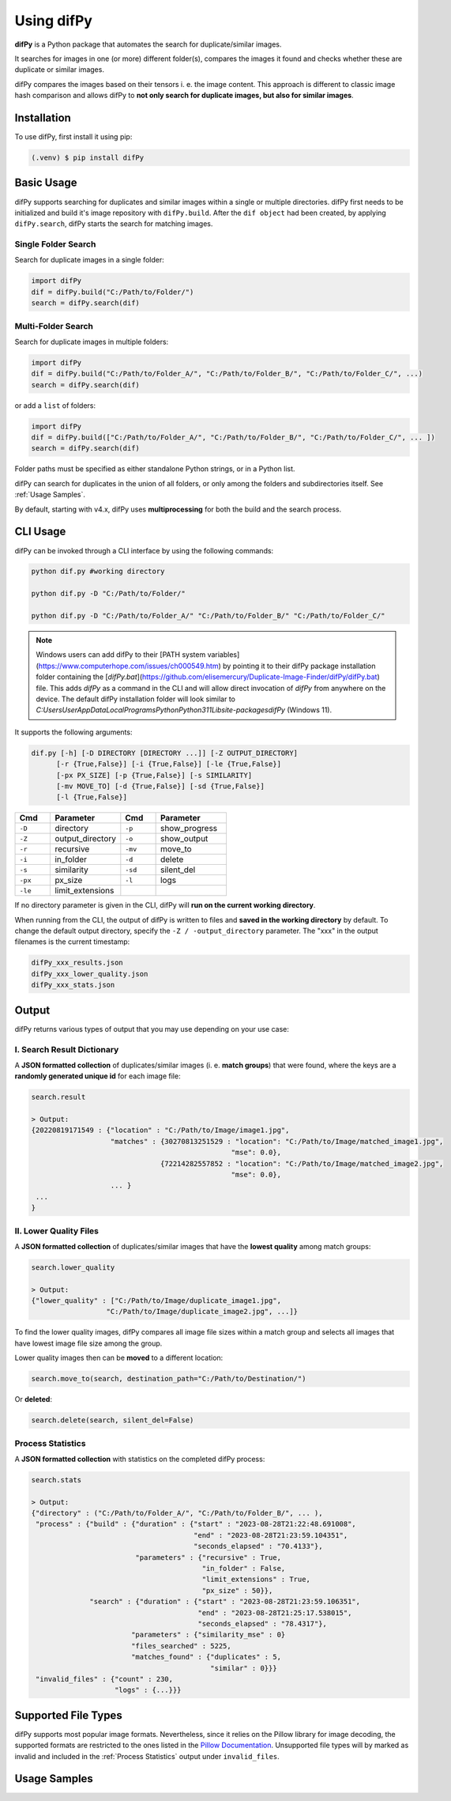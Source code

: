 Using difPy
=====

.. _using difPy:

**difPy** is a Python package that automates the search for duplicate/similar images.

It searches for images in one (or more) different folder(s), compares the images it found and checks whether these are duplicate or similar images.

difPy compares the images based on their tensors i. e. the image content. This approach is different to classic image hash comparison and allows difPy to **not only search for duplicate images, but also for similar images**.

.. _installation:

Installation
------------

To use difPy, first install it using pip:

.. code-block:: console

   (.venv) $ pip install difPy

.. _usage:

Basic Usage
----------------

difPy supports searching for duplicates and similar images within a single or multiple directories. difPy first needs to be initialized and build it's image repository with ``difPy.build``. After the ``dif object`` had been created, by applying ``difPy.search``, difPy starts the search for matching images. 

Single Folder Search
^^^^^^^^^^

Search for duplicate images in a single folder:

.. code-block:: python

   import difPy
   dif = difPy.build("C:/Path/to/Folder/")
   search = difPy.search(dif)

Multi-Folder Search
^^^^^^^^^^

Search for duplicate images in multiple folders:

.. code-block:: python

   import difPy
   dif = difPy.build("C:/Path/to/Folder_A/", "C:/Path/to/Folder_B/", "C:/Path/to/Folder_C/", ...)
   search = difPy.search(dif)

or add a ``list`` of folders:

.. code-block:: python

   import difPy
   dif = difPy.build(["C:/Path/to/Folder_A/", "C:/Path/to/Folder_B/", "C:/Path/to/Folder_C/", ... ])
   search = difPy.search(dif)


Folder paths must be specified as either standalone Python strings, or in a Python list. 

difPy can search for duplicates in the union of all folders, or only among the folders and subdirectories itself. See :ref:`Usage Samples`.

By default, starting with v4.x, difPy uses **multiprocessing** for both the build and the search process.

.. _cli_usage:

CLI Usage
----------------

difPy can be invoked through a CLI interface by using the following commands:

.. code-block:: python

   python dif.py #working directory

   python dif.py -D "C:/Path/to/Folder/"

   python dif.py -D "C:/Path/to/Folder_A/" "C:/Path/to/Folder_B/" "C:/Path/to/Folder_C/"

.. note::

   Windows users can add difPy to their [PATH system variables](https://www.computerhope.com/issues/ch000549.htm) by pointing it to their difPy package installation folder containing the [`difPy.bat`](https://github.com/elisemercury/Duplicate-Image-Finder/difPy/difPy.bat) file. This adds `difPy` as a command in the CLI and will allow direct invocation of `difPy` from anywhere on the device. The default difPy installation folder will look similar to `C:\Users\User\AppData\Local\Programs\Python\Python311\Lib\site-packages\difPy` (Windows 11).

It supports the following arguments:

.. code-block:: python
   
   dif.py [-h] [-D DIRECTORY [DIRECTORY ...]] [-Z OUTPUT_DIRECTORY] 
         [-r {True,False}] [-i {True,False}] [-le {True,False}] 
         [-px PX_SIZE] [-p {True,False}] [-s SIMILARITY] 
         [-mv MOVE_TO] [-d {True,False}] [-sd {True,False}] 
         [-l {True,False}]

.. csv-table::
   :header: Cmd,Parameter,Cmd,Parameter
   :widths: 5, 10, 5, 10
   :class: tight-table

   ``-D``,directory,``-p``,show_progress
   ``-Z``,output_directory,``-o``,show_output
   ``-r``,recursive,``-mv``,move_to
   ``-i``,in_folder,``-d``,delete
   ``-s``,similarity,``-sd``,silent_del
   ``-px``,px_size,``-l``,logs
   ``-le``,limit_extensions,,

If no directory parameter is given in the CLI, difPy will **run on the current working directory**.

When running from the CLI, the output of difPy is written to files and **saved in the working directory** by default. To change the default output directory, specify the ``-Z / -output_directory`` parameter. The "xxx" in the output filenames is the current timestamp:

.. code-block:: python

   difPy_xxx_results.json
   difPy_xxx_lower_quality.json
   difPy_xxx_stats.json

.. _output:

Output
----------------

difPy returns various types of output that you may use depending on your use case:

I. Search Result Dictionary
^^^^^^^^^^
A **JSON formatted collection** of duplicates/similar images (i. e. **match groups**) that were found, where the keys are a **randomly generated unique id** for each image file:

.. code-block:: python

   search.result

   > Output:
   {20220819171549 : {"location" : "C:/Path/to/Image/image1.jpg",
                      "matches" : {30270813251529 : "location": "C:/Path/to/Image/matched_image1.jpg",
                                                   "mse": 0.0},
                                  {72214282557852 : "location": "C:/Path/to/Image/matched_image2.jpg",
                                                   "mse": 0.0},
                      ... }
    ...
   }

II. Lower Quality Files
^^^^^^^^^^

A **JSON formatted collection** of duplicates/similar images that have the **lowest quality** among match groups: 

.. code-block:: python

   search.lower_quality

   > Output:
   {"lower_quality" : ["C:/Path/to/Image/duplicate_image1.jpg", 
                     "C:/Path/to/Image/duplicate_image2.jpg", ...]}

To find the lower quality images, difPy compares all image file sizes within a match group and selects all images that have lowest image file size among the group.

Lower quality images then can be **moved** to a different location:

.. code-block:: python
   
   search.move_to(search, destination_path="C:/Path/to/Destination/")

Or **deleted**:

.. code-block:: python

   search.delete(search, silent_del=False)


.. _Process Statistics:

Process Statistics
^^^^^^^^^^

A **JSON formatted collection** with statistics on the completed difPy process:

.. code-block:: python

   search.stats

   > Output:
   {"directory" : ("C:/Path/to/Folder_A/", "C:/Path/to/Folder_B/", ... ),
    "process" : {"build" : {"duration" : {"start" : "2023-08-28T21:22:48.691008",
                                          "end" : "2023-08-28T21:23:59.104351",
                                          "seconds_elapsed" : "70.4133"},
                            "parameters" : {"recursive" : True,
                                            "in_folder" : False,
                                            "limit_extensions" : True,
                                            "px_size" : 50}},
                 "search" : {"duration" : {"start" : "2023-08-28T21:23:59.106351",
                                           "end" : "2023-08-28T21:25:17.538015",
                                           "seconds_elapsed" : "78.4317"},
                           "parameters" : {"similarity_mse" : 0}
                           "files_searched" : 5225,
                           "matches_found" : {"duplicates" : 5,
                                              "similar" : 0}}}
    "invalid_files" : {"count" : 230,
                       "logs" : {...}}}

.. _Supported File Types:

Supported File Types
----------------

difPy supports most popular image formats. Nevertheless, since it relies on the Pillow library for image decoding, the supported formats are restricted to the ones listed in the `Pillow Documentation`_. Unsupported file types will by marked as invalid and included in the :ref:`Process Statistics` output under ``invalid_files``.

.. _Pillow Documentation: https://pillow.readthedocs.io/en/stable/handbook/image-file-formats.html


.. _Usage Samples:

Usage Samples
----------------

